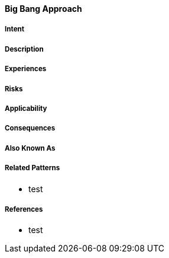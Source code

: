 [[big-bang-approach]]
==== [pattern]#Big Bang Approach#

===== Intent


===== Description


===== Experiences


===== Risks


===== Applicability


===== Consequences


===== Also Known As

===== Related Patterns

* test

===== References

* test

// end of list
